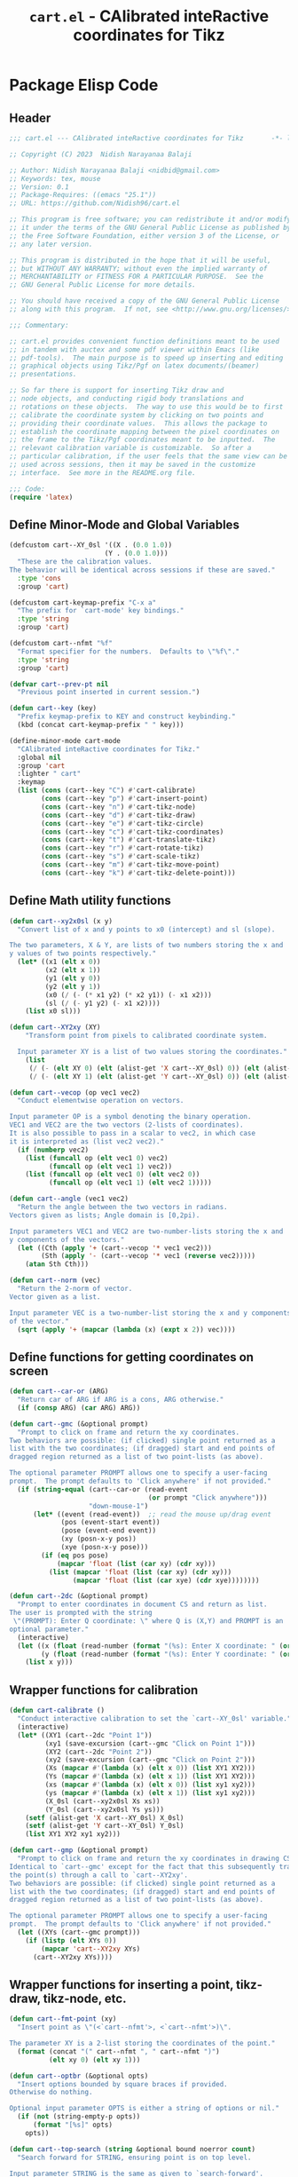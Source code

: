 #+TITLE: =cart.el= - CAlibrated inteRactive coordinates for Tikz
#+STARTUP: indent
#+LATEX_HEADER: \usepackage{tikz}

* Package Elisp Code
** Header
#+begin_src emacs-lisp :tangle yes
  ;;; cart.el --- CAlibrated inteRactive coordinates for Tikz       -*- lexical-binding: t; -*-

  ;; Copyright (C) 2023  Nidish Narayanaa Balaji

  ;; Author: Nidish Narayanaa Balaji <nidbid@gmail.com>
  ;; Keywords: tex, mouse
  ;; Version: 0.1
  ;; Package-Requires: ((emacs "25.1"))
  ;; URL: https://github.com/Nidish96/cart.el

  ;; This program is free software; you can redistribute it and/or modify
  ;; it under the terms of the GNU General Public License as published by
  ;; the Free Software Foundation, either version 3 of the License, or
  ;; any later version.

  ;; This program is distributed in the hope that it will be useful,
  ;; but WITHOUT ANY WARRANTY; without even the implied warranty of
  ;; MERCHANTABILITY or FITNESS FOR A PARTICULAR PURPOSE.  See the
  ;; GNU General Public License for more details.

  ;; You should have received a copy of the GNU General Public License
  ;; along with this program.  If not, see <http://www.gnu.org/licenses/>.

  ;;; Commentary:

  ;; cart.el provides convenient function definitions meant to be used
  ;; in tandem with auctex and some pdf viewer within Emacs (like
  ;; pdf-tools).  The main purpose is to speed up inserting and editing
  ;; graphical objects using Tikz/Pgf on latex documents/(beamer)
  ;; presentations.

  ;; So far there is support for inserting Tikz draw and
  ;; node objects, and conducting rigid body translations and
  ;; rotations on these objects.  The way to use this would be to first
  ;; calibrate the coordinate system by clicking on two points and
  ;; providing their coordinate values.  This allows the package to
  ;; establish the coordinate mapping between the pixel coordinates on
  ;; the frame to the Tikz/Pgf coordinates meant to be inputted.  The
  ;; relevant calibration variable is customizable.  So after a
  ;; particular calibration, if the user feels that the same view can be
  ;; used across sessions, then it may be saved in the customize
  ;; interface.  See more in the README.org file.

  ;;; Code:
  (require 'latex)
#+end_src
** Define Minor-Mode and Global Variables
#+begin_src emacs-lisp :tangle yes :results none
  (defcustom cart--XY_0sl '((X . (0.0 1.0))
                          (Y . (0.0 1.0)))
    "These are the calibration values.
  The behavior will be identical across sessions if these are saved."
    :type 'cons
    :group 'cart)

  (defcustom cart-keymap-prefix "C-x a"
    "The prefix for `cart-mode' key bindings."
    :type 'string
    :group 'cart)

  (defcustom cart--nfmt "%f"
    "Format specifier for the numbers.  Defaults to \"%f\"."
    :type 'string
    :group 'cart)

  (defvar cart--prev-pt nil
    "Previous point inserted in current session.")

  (defun cart--key (key)
    "Prefix keymap-prefix to KEY and construct keybinding."
    (kbd (concat cart-keymap-prefix " " key)))

  (define-minor-mode cart-mode
    "CAlibrated inteRactive coordinates for Tikz."
    :global nil
    :group 'cart
    :lighter " cart"
    :keymap
    (list (cons (cart--key "C") #'cart-calibrate)
          (cons (cart--key "p") #'cart-insert-point)
          (cons (cart--key "n") #'cart-tikz-node)
          (cons (cart--key "d") #'cart-tikz-draw)
          (cons (cart--key "e") #'cart-tikz-circle)
          (cons (cart--key "c") #'cart-tikz-coordinates)
          (cons (cart--key "t") #'cart-translate-tikz)
          (cons (cart--key "r") #'cart-rotate-tikz)
          (cons (cart--key "s") #'cart-scale-tikz)
          (cons (cart--key "m") #'cart-tikz-move-point)
          (cons (cart--key "k") #'cart-tikz-delete-point)))
#+end_src
** Define Math utility functions
#+begin_src emacs-lisp :tangle yes
  (defun cart--xy2x0sl (x y)
    "Convert list of x and y points to x0 (intercept) and sl (slope).

  The two parameters, X & Y, are lists of two numbers storing the x and
  y values of two points respectively."
    (let* ((x1 (elt x 0))
           (x2 (elt x 1))
           (y1 (elt y 0))
           (y2 (elt y 1))
           (x0 (/ (- (* x1 y2) (* x2 y1)) (- x1 x2)))
           (sl (/ (- y1 y2) (- x1 x2))))
      (list x0 sl)))

  (defun cart--XY2xy (XY)
      "Transform point from pixels to calibrated coordinate system.

    Input parameter XY is a list of two values storing the coordinates."
      (list
       (/ (- (elt XY 0) (elt (alist-get 'X cart--XY_0sl) 0)) (elt (alist-get 'X cart--XY_0sl) 1))
       (/ (- (elt XY 1) (elt (alist-get 'Y cart--XY_0sl) 0)) (elt (alist-get 'Y cart--XY_0sl) 1))))

  (defun cart--vecop (op vec1 vec2)
    "Conduct elementwise operation on vectors.

  Input parameter OP is a symbol denoting the binary operation.
  VEC1 and VEC2 are the two vectors (2-lists of coordinates).
  It is also possible to pass in a scalar to vec2, in which case
  it is interpreted as (list vec2 vec2)."
    (if (numberp vec2)
      (list (funcall op (elt vec1 0) vec2)
            (funcall op (elt vec1 1) vec2))
      (list (funcall op (elt vec1 0) (elt vec2 0))
            (funcall op (elt vec1 1) (elt vec2 1)))))

  (defun cart--angle (vec1 vec2)
    "Return the angle between the two vectors in radians.
  Vectors given as lists; Angle domain is [0,2pi).

  Input parameters VEC1 and VEC2 are two-number-lists storing the x and
  y components of the vectors."
    (let ((Cth (apply '+ (cart--vecop '* vec1 vec2)))
          (Sth (apply '- (cart--vecop '* vec1 (reverse vec2)))))
      (atan Sth Cth)))

  (defun cart--norm (vec)
    "Return the 2-norm of vector.
  Vector given as a list.

  Input parameter VEC is a two-number-list storing the x and y components
  of the vector."
    (sqrt (apply '+ (mapcar (lambda (x) (expt x 2)) vec))))
#+end_src
** Define functions for getting coordinates on screen
#+begin_src emacs-lisp :tangle yes :results none
  (defun cart--car-or (ARG)
    "Return car of ARG if ARG is a cons, ARG otherwise."
    (if (consp ARG) (car ARG) ARG))

  (defun cart--gmc (&optional prompt)
    "Prompt to click on frame and return the xy coordinates.
  Two behaviors are possible: (if clicked) single point returned as a
  list with the two coordinates; (if dragged) start and end points of
  dragged region returned as a list of two point-lists (as above).

  The optional parameter PROMPT allows one to specify a user-facing
  prompt.  The prompt defaults to 'Click anywhere' if not provided."
    (if (string-equal (cart--car-or (read-event
                                     (or prompt "Click anywhere")))
                      "down-mouse-1")
        (let* ((event (read-event))  ;; read the mouse up/drag event
               (pos (event-start event))
               (pose (event-end event))
               (xy (posn-x-y pos))
               (xye (posn-x-y pose)))
          (if (eq pos pose)
              (mapcar 'float (list (car xy) (cdr xy)))
            (list (mapcar 'float (list (car xy) (cdr xy)))
                  (mapcar 'float (list (car xye) (cdr xye))))))))

  (defun cart--2dc (&optional prompt)
    "Prompt to enter coordinates in document CS and return as list.
  The user is prompted with the string
   \"(PROMPT): Enter Q coordinate: \" where Q is (X,Y) and PROMPT is an
  optional parameter."
    (interactive)
    (let ((x (float (read-number (format "(%s): Enter X coordinate: " (or prompt "")) 0)))
          (y (float (read-number (format "(%s): Enter Y coordinate: " (or prompt "")) 0))))
      (list x y)))
#+end_src
** Wrapper functions for calibration
#+begin_src emacs-lisp :tangle yes :results none
  (defun cart-calibrate ()
    "Conduct interactive calibration to set the `cart--XY_0sl' variable."
    (interactive)
    (let* ((XY1 (cart--2dc "Point 1"))
           (xy1 (save-excursion (cart--gmc "Click on Point 1")))
           (XY2 (cart--2dc "Point 2"))
           (xy2 (save-excursion (cart--gmc "Click on Point 2")))
           (Xs (mapcar #'(lambda (x) (elt x 0)) (list XY1 XY2)))
           (Ys (mapcar #'(lambda (x) (elt x 1)) (list XY1 XY2)))
           (xs (mapcar #'(lambda (x) (elt x 0)) (list xy1 xy2)))
           (ys (mapcar #'(lambda (x) (elt x 1)) (list xy1 xy2)))
           (X_0sl (cart--xy2x0sl Xs xs))
           (Y_0sl (cart--xy2x0sl Ys ys)))
      (setf (alist-get 'X cart--XY_0sl) X_0sl)
      (setf (alist-get 'Y cart--XY_0sl) Y_0sl)
      (list XY1 XY2 xy1 xy2)))

  (defun cart--gmp (&optional prompt)
    "Prompt to click on frame and return the xy coordinates in drawing CS.
  Identical to `cart--gmc' except for the fact that this subsequently transforms
  the point(s) through a call to `cart--XY2xy'.
  Two behaviors are possible: (if clicked) single point returned as a
  list with the two coordinates; (if dragged) start and end points of
  dragged region returned as a list of two point-lists (as above).

  The optional parameter PROMPT allows one to specify a user-facing
  prompt.  The prompt defaults to 'Click anywhere' if not provided."
    (let ((XYs (cart--gmc prompt)))
      (if (listp (elt XYs 0))
          (mapcar 'cart--XY2xy XYs)
        (cart--XY2xy XYs))))
#+end_src
** Wrapper functions for inserting a point, tikz-draw, tikz-node, etc.
#+begin_src emacs-lisp :tangle yes :results none
  (defun cart--fmt-point (xy)
    "Insert point as \"(<`cart--nfmt'>, <`cart--nfmt'>)\".

  The parameter XY is a 2-list storing the coordinates of the point."
    (format (concat "(" cart--nfmt ", " cart--nfmt ")")
            (elt xy 0) (elt xy 1)))

  (defun cart--optbr (&optional opts)
    "Insert options bounded by square braces if provided.
  Otherwise do nothing.

  Optional input parameter OPTS is either a string of options or nil."
    (if (not (string-empty-p opts))
        (format "[%s]" opts)
      opts))

  (defun cart--top-search (string &optional bound noerror count)
    "Search forward for STRING, ensuring point is on top level.

  Input parameter STRING is the same as given to `search-forward'.
  Optional parameters BOUND, NOERROR, and COUNT are also identical to
  that in `search-forward'."
    (let ((p0 (search-forward string bound noerror count)))
      (while (save-excursion (cart--tfm-skip (1- p0)))
        (setq p0 (search-forward string bound noerror count)))
      p0))
#+end_src
*** Point Insertion
#+begin_src emacs-lisp :tangle yes
  (defun cart-insert-point (&optional prompt)
    "Query for and insert clicked coordinates \"(x, y)\" at the current point.

  Optional input parameter PROMPT allows setting the user-facing
  prompt.   Defaults to \"Click on Point\"."
    (interactive)
    (let ((xy (cart--gmp prompt)))
      (when xy (insert (cart--fmt-point xy)) t)))
#+end_src
*** Draw Insertion
#+begin_src emacs-lisp :tangle yes
  (defun cart-tikz-draw (&optional dopts nopts)
    "Initiate a tikz \\draw and insert points sequentially.
  Start with prompting the user for draw options and common node options
  \(added after each point).  Format for the insertion is:
          \\draw[DOPTS] (x1, y1) NOPTS -- (x2, y2) NOPTS -- (x3, y3) NOPTS -- ...;
  Note that the \"node options\" NOPTS is not bounded by square
  braces. The user will have to type them in explicitly if needed.
    The user hits RET to finish inserting points. Finally a prompt shows
  up checking if the user wants the first point inserted in the end
  again (to make the diagram loop itself.

  Optional input parameters DOPTS and NOPTS are strings of draw and node
  options respectively. The user receives prompts for populating these."
    (interactive "sDraw options: \nsNode options: ")
    (insert (format "\\draw%s " (cart--optbr dopts)))
    (let ((ctflag nil))
      (while (setq xys
                   (cart--gmp
                    "Click on a point/Click+Drag to include tangent (RET to stop insertion)"))
        (if ctflag
            (progn
              (if (numberp (elt xys 0))
                  (progn
                    (insert (concat " .. " (cart--fmt-point xys) nopts))
                    (setq ctflag nil))
                (insert (concat " and " (cart--fmt-point (elt xys 0))
                                " .. " (cart--fmt-point (elt xys 1))
                                nopts
                                " .. controls "
                                (cart--fmt-point
                                 (cart--vecop '- (elt xys 1)
                                              (cart--vecop '- (elt xys 0) (elt xys 1)))) ))))
          (if (numberp (elt xys 0))
              (insert (concat (cart--fmt-point xys) nopts))
            (insert (concat (cart--fmt-point (elt xys 0))
                            nopts
                            " .. controls " (cart--fmt-point (elt xys 1))))
            (setq ctflag t)) )
        (unless ctflag (insert " -- ")))
      (when ctflag (insert " .. "))
      (if (y-or-n-p "Insert first point in the end (manual closed path)?")
          (progn
            (cart--goto-begend)
            (search-forward "(")
            (while (cart--last-open-paren (1- (point)))
              (search-forward "("))
            (let ((pt1 (buffer-substring (point) (save-excursion (search-forward ")")))))
              (move-end-of-line nil)
              (insert (format "%s" pt1))))
        (if ctflag
            (delete-char (- (point) (search-backward " .. controls")))
          (delete-char (- (point) (search-backward " --")))))
      (insert ";")
      (do-auto-fill)))
#+end_src
*** Node Insertion
#+begin_src emacs-lisp :tangle yes
  (defun cart-tikz-node (&optional nopts nval)
    "Initiate a tikz \\node and insert value given by user.
  Start with prompting the user for node options and node value.
  Similar in functionality to `cart-tikz-draw' except this has exactly
  only point.  Format for the insertion is:
          \\node[NOPTS] at (x, y) {NVAL};

  Optional input parameters NOPTS and NVAL and the strings containing
  the node options and node value respectively."
    (interactive "sNode options: \nsNode value: ")
    (insert (format "\\node%s at " (cart--optbr nopts)))
    (cart-insert-point)
    (insert (format " \{%s\};" nval))
    (do-auto-fill))
#+end_src
*** Coordinates Insertion
#+begin_src emacs-lisp :tangle yes
  (defun cart-tikz-coordinates (&optional dopts)
    "Initiate a tikz \\draw plot [smooth] and insert points.
  Start with prompting the user for draw options.  Format for the
    insertion is:
       \\draw[DOPTS] plot [smooth] coordinates {(x1, y1) (x2, y2) (x3, y3) ...};
    The user hits RET to finish inserting points.  Finally a prompt shows
  up checking if the user wants the coordinates to loop.

  Optional input parameter DOPTS is a string of draw options.  The user
    receives a prompt for populating these."
    (interactive "sDraw options: ")
    (insert (format "\\draw%s plot [smooth] coordinates {" (cart--optbr dopts)))
    (while (cart-insert-point "Click on a point (RET to stop insertion)")
      (insert " "))
    (save-excursion
      (when (y-or-n-p "Closed path?")
        (progn
          (cart--goto-begend)
          (search-forward "[smooth]")
          (left-char 1)
          (insert " cycle"))))
    (delete-char -1)
    (insert "};")
    (do-auto-fill))
#+end_src
*** Circle Insertion
#+begin_src emacs-lisp :tangle yes
  (defun cart-tikz-circle (&optional dopts nopts)
    "Initiate a tikz \\draw and insert a circle by choosing center & radii.
  Start with prompting the user for draw options and node options
  added after center point.  Format for the insertion is:
          \\draw[DOPTS] (x1, y1) NOPTS circle
                  [x radius=<calc_val_x>, y radius=<calc_val_y>];
  Note that the \"node options\" NOPTS is not bounded by square
  braces. The user will have to type them in explicitly if needed.


  Optional input parameters DOPTS and NOPTS are strings of draw and node
  options respectively. The user receives prompts for populating these."
    (interactive "sDraw options: \nsNode options: ")
    (insert (format "\\draw%s " (cart--optbr dopts)))
    (let ((xys1 (cart--gmp "Click and drag points along circumference")))
      (when (numberp (elt xys1 0))  ;; only one point chosen
        (setq xys1 (list xys1 (cart--gmp "Click the second point on circumference"))))

      (insert
       (concat (cart--fmt-point
                (mapcar (lambda (x) (/ x 2)) (cart--vecop '+ (elt xys1 0) (elt xys1 1))))
               (or nopts "") " "
               (format (concat "circle[radius=" cart--nfmt "];")
                       (/ (cart--norm (cart--vecop '- (elt xys1 0) (elt xys1 1))) 2))))))
#+end_src
** Wrapper functions for modifying existing tikz commands (draw, node, coordinates)
#+begin_src emacs-lisp :tangle yes :results none
  (defun cart--last-open-paren (&optional pos)
    "Return the last open paren that the current point lies in.

  Optional input parameter POS allows user to specify point (defaults to
  \"(point)\").

  Code originally from this stackoverflow answer:
  https://emacs.stackexchange.com/a/10405"
    (let ((ppss (syntax-ppss (or pos (point)))))
      (when (nth 1 ppss) (char-after (nth 1 ppss)))))

  (defun cart--tfm-skip (&optional pos)
    "Return t if current point (or POS) can be skipped for transformation.
  Transformation includes translate & rotate as implemented in
  `cart--translate' and `cart--rotate' functions for
  `cart-translate-tikz' and `cart-rotate-tikz' respectively.
  It works by requiring either that the point is at the top (not bound
  by any parens), or if bound by \"{...}\", it must belong to a
  coordinate set (as in `cart-tikz-smooth').

  Optional input parameter POS allows user to specify point (defaults to
    \"(point)\")."
    (let ((lopa (cart--last-open-paren (or pos (point)))))
      (if (char-equal (or lopa ?\0) ?\{)
          (if (string-equal (save-excursion (search-backward "{")
                                            (left-word) (word-at-point))
                            "coordinates") nil lopa)
        lopa)))

  (defun cart--goto-begend (&optional enflg)
    "Move pointer to either the beginning or end of current statement.
  Statement assumed to start with a \"\\\" and end with a \";\".

  Optional input parameter ENFLG controls behavior.
  If nil, point is moved to beginning.
  If non-nil, point is moved to end."
    (if enflg
        (while (cart--last-open-paren (search-forward ";" nil t)))
      (while (cart--last-open-paren (search-backward "\\" nil t))))
    (point))

  (defun cart--read-cds (&optional pos)
    "Return the coordinates from the current point.
  Assumes that POS (or `(point)') is at the first character after a \"(\"
  and reads starting there until the next \")\".

  Optional parameter POS stores a starting point that defaults to `(point)'."
    (save-excursion
      (goto-char (or pos (point)))
      (let ((p0 (point))
            (p1 (search-forward ")")))
        (mapcar 'string-to-number
                (split-string
                 (replace-regexp-in-string
                  "\n" "" (buffer-substring p0 p1))
                 ",")))))
#+end_src
*** Translation
#+begin_src emacs-lisp :tangle yes
  (defun cart--translate (&optional dxdy)
    "Conduct rigid body translation on current context.
  The context is generated through narrow.  It is important for context
  to start from the first object's \"\\\" character and end at the
  last object's \";\" character.

  Optional input parameter DXDY are x (horizontal) and y (vertical)
  translation values."
    (goto-char (point-min))
    (let ((p0) (p1) (cds))
      (while (setq p0 (search-forward "(" (point-max) t))
        (if (cart--tfm-skip (1- p0))
            (goto-char (1+ (point)))
          (setq p1 (search-forward ")"))
          (setq cds (cart--read-cds p0))
          (delete-region (1- p0) p1)
          (insert (cart--fmt-point (cart--vecop '+ cds dxdy)))))))

  (defun cart-translate-tikz ()
    "Translate objects in current Tikz/Pgf statement/region.
  This works by first calling `narrow-to-region', followed by a call
  to `cart--translate'.  If a region is not chosen, the current
  statement (bound by \"\\\", \";\") is used for the narrow.  If a
  region is chosen, the region is used for the narrow.  It is important
  for the region to start from the first object's \"\\\" character and
  end at the last object's \";\" character.

  The user is queried to click & drag from the start point to end point
  representing the desired translation. If the user does not drag and
  instead, just clicks, a prompt is launched asking the user to click on
  trget point."
    (interactive)
    (let* ((xys (cart--gmp "Click & drag from start point to end point")))
      (when (numberp (elt xys 0))
        (setq xys (list xys (cart--gmp
                             "You had only clicked on one point. Please click target point now"))))

      (let ((dxdy (cart--vecop '- (elt xys 1) (elt xys 0))))
        (if (region-active-p)
            (narrow-to-region (region-beginning) (region-end))
          (narrow-to-region (cart--goto-begend) (cart--goto-begend t)))

        (cart--translate dxdy)
        (goto-char (point-min))
        (while (not (eobp))
          (move-end-of-line nil)
          (do-auto-fill)
          (forward-line))
        (do-auto-fill)
        (widen))))
#+end_src
*** Rotation
#+begin_src emacs-lisp :tangle yes
  (defun cart--rotate (&optional tht cpt rnds)
    "Conduct rigid body rotation on current context.
  The context is generated through narrow.  It is important for context
  to start from the first object's \"\\\" character and end at the
  last object's \";\" character.

  Optional input parameters control the amount/type of rotations.
  THT is rotation angle;
  CPT is a list storing center point coordinates; and
  RNDS is a boolean governing whether node contents should be rotated or not."
    (goto-char (point-min))
    (let ((p0) (p1) (cds))
      (while (setq p0 (search-forward "(" (point-max) t))
        (if (cart--tfm-skip (1- p0))
            (goto-char (1+ (point)))
          (setq p1 (search-forward ")"))
          (setq cds (cart--read-cds p0))
          (delete-region (1- p0) p1)
          ;; Relative coordinates & Rotation
          (let* ((cdsrel (cart--vecop '- cds (or cpt '(0 0))))
                 (Cth (cos (or tht 0)))
                 (Sth (sin (or tht 0)))
                 (Tcds (list (+ (- (* Cth (elt cdsrel 0)) (* Sth (elt cdsrel 1))) (or (elt cpt 0) 0))
                             (+ (+ (* Sth (elt cdsrel 0)) (* Cth (elt cdsrel 1))) (or (elt cpt 1) 0)))))
            (insert (cart--fmt-point Tcds))))))
    ;; Rotate nodes too, if needed
    (when rnds
      (goto-char (point-min))
      (while (search-forward "node" nil t)
        (unless (cart--last-open-paren)
          (if (not (eq (char-after) (string-to-char "[")))
              (insert (format (concat "[rotate=" cart--nfmt "]")
                              (radians-to-degrees tht)))
            (let ((ebr (save-excursion (search-forward "]"))))
              (if (search-forward "rotate" ebr t)
                  (progn
                    (right-word)
                    (let ((nwang (+ (number-at-point) (radians-to-degrees tht))))
                      (skip-chars-backward "0-9.-")
                      (delete-region (point) (progn (skip-chars-forward "0-9.-") (point)))
                      (insert (format cart--nfmt nwang)))
                    (goto-char ebr))
                (goto-char (1- ebr))
                (insert (format (concat ", rotate=" cart--nfmt)
                                (radians-to-degrees tht))))))))))

  (defun cart-rotate-tikz ()
    "Rotate objects in current Tikz/Pgf statement/region.
  This works by first calling `narrow-to-region', followed by a call to
  `cart--rotate'.  If a region is not chosen, the current statement
  \(bound by \"\\\", \";\") is used for the narrow.  If a region is
  chosen, the region is used for the narrow.  It is important for the
  region to start from the first object's \"\\\" character and end at
  the last object's \";\" character.

  The user is prompted to click on the center of rotation, then to click
  and drag the rotation target points.  The angle of rotation is
  calculated as the angle between the vectors joining the center point
  with the end-points of the drag operation.  If the user fails to drag,
  another prompt is launched asking the user to click on the target
  point.

  After the coordinate values are modified, the user is prompted to say
  whether the node contents must be rotated too or not.  The \"rotate\"
  field of the nodes (which comes in Tikz/Pgf) is used for this.  If no
  options are present for a node, \"[rotate=THT]\" is inserted (where
  THT is the angle in degrees).  If options are present for a node, and
  a rotate field already exists, the existing value is replaced by its
  sum with THT.  If options are present for a node, and no rotate field
  exists, it is inserted."
    (interactive)
    (let* ((xyref (or (cart--gmp "Click on the center of rotation (RET to use origin) ") '(0 0)))
           (xys (cart--gmp "Click and drag the rotation target points "))
           (rnds (y-or-n-p "Rotate Node contents too?")))
      (when (numberp (elt xys 0))
        (setq xys (list xys (cart--gmp
                             "You had only clicked on one point. Please click target point now"))))

      (setq xys (mapcar (lambda (xy) (cart--vecop '- xy xyref)) xys))

      (let ((theta (cart--angle (elt xys 0) (elt xys 1))))
        (if (region-active-p)
            (narrow-to-region (region-beginning) (region-end))
          (narrow-to-region (cart--goto-begend) (cart--goto-begend t)))

        (cart--rotate theta xyref rnds)
        (goto-char (point-min))
        (while (not (eobp))
          (move-end-of-line nil)
          (do-auto-fill)
          (forward-line))
        (do-auto-fill)
        (widen))))
#+end_src
*** Scaling
#+begin_src emacs-lisp :tangle yes
  (defun cart--scale (&optional sc cpt snds)
    "Conduct scaling in the current context.
  The context is generated through narrow.  It is important for context
  to start from the first object's \"\\\" character and end at the
  last object's \";\" character.

  Optional input parameters control the amount/type of rotations.
  SC is scaling factor;
  CPT is a list storing center point coordinates; and
  SNDS is a boolean governing whether node contents should be scaled or not."
    (goto-char (point-min))
    (let ((p0) (p1) (cds))
      (while (setq p0 (search-forward "(" (point-max) t))
        (if (cart--tfm-skip (1- p0))
            (goto-char (1+ (point)))
          (setq p1 (search-forward ")"))
          (setq cds (cart--read-cds p0))
          (delete-region (1- p0) p1)
          ;; Relative coordinates & Rotation
          (let* ((cdsrel (cart--vecop '- cds (or cpt '(0 0))))
                 (Tcds (cart--vecop '+ (cart--vecop '* cdsrel sc) (or cpt '(0 0)))))
            (insert (cart--fmt-point Tcds))))))
    ;; Scale nodes too, if needed
    (when snds
      (goto-char (point-min))
      (while (search-forward "node" nil t)
        (unless (cart--last-open-paren)
          (if (not (eq (char-after) (string-to-char "[")))
              (insert (format (concat "[scale=" cart--nfmt "]") sc))
            (let ((ebr (save-excursion (search-forward "]"))))
              (if (search-forward "scale" ebr t)
                  (progn
                    (right-word)
                    (let ((nwang (* (number-at-point) sc)))
                      (skip-chars-backward "0-9.-")
                      (delete-region (point) (progn (skip-chars-forward "0-9.-") (point)))
                      (insert (format cart--nfmt nwang)))
                    (goto-char ebr))
                (goto-char (1- ebr))
                (insert (format (concat ", scale=" cart--nfmt) sc)))))))))

  (defun cart-scale-tikz ()
    "Scale objects in current Tikz/Pgf statement/region.
  This works by first calling `narrow-to-region', followed by a call to
  `cart--scale'.  If a region is not chosen, the current statement
  \(bound by \"\\\", \";\") is used for the narrow.  If a region is
  chosen, the region is used for the narrow.  It is important for the
  region to start from the first object's \"\\\" character and end at
  the last object's \";\" character.

  The user is prompted to click on the center of scaling, then to click
  and drag the scaling target points.  The scaling factor is calculated
  as the ratio of the distances of the target points from the center
  point.  If the user fails to drag, another prompt is launched asking
  the user to click on the target point.

  After the coordinate values are modified, the user is prompted to say
  whether the node contents must be scaled too or not.  The \"scale\"
  field of the nodes (which comes in Tikz/Pgf) is used for this.  If no
  options are present for a node, \"[scale=SC]\" is inserted (where
  SC is the scaling factor).  If options are present for a node, and
  a scale field already exists, the existing value is replaced by its
  product with SC.  If options are present for a node, and no scale field
  exists, it is inserted."
    (interactive)
    (let* ((xyref (or (cart--gmp "Click on the center of scaling (RET to use origin) ") '(0 0)))
           (xys (cart--gmp "Click and drag the scaling target points "))
           (snds (y-or-n-p "Scale Node contents too?")))
      (when (numberp (elt xys 0))
        (setq xys (list xys (cart--gmp
                             "You had only clicked on one point. Please click target point now"))))
      (setq xys (mapcar (lambda (xy) (cart--vecop '- xy xyref)) xys)) ;; Relative Coordinates

      (let ((sc (apply '/ (reverse (mapcar 'cart--norm xys)))))
        (if (region-active-p)
            (narrow-to-region (region-beginning) (region-end))
          (narrow-to-region (cart--goto-begend) (cart--goto-begend t)))

        (cart--scale sc xyref snds)
        (goto-char (point-min))
        (while (not (eobp))
          (move-end-of-line nil)
          (do-auto-fill)
          (forward-line))
        (do-auto-fill)
        (widen))))
#+end_src
** Wrapper functions for editing a selected point in a diagram
*** Move point
#+begin_src emacs-lisp :tangle yes
  (defun cart-tikz-move-point ()
    "Move a selected point to a selected target location."
    (interactive)
    (save-excursion
      (let ((xys (cart--gmp "Select point and drag to target"))
            (pt (point))
            (nrm 100)
            (mval 100))
        (when (numberp (elt xys 0))
          (setq xys (list xys (cart--gmp "Only source point selected. Click the target point"))))

        (LaTeX-narrow-to-environment)
        (goto-char (point-min))
        (while (search-forward "(" (point-max) t)
          (unless (cart--tfm-skip (1- (point)))
            (let ((cds (cart--read-cds)))
              (setq nrm (cart--norm (cart--vecop '- (elt xys 0) cds)))
              (setq pt (if (< nrm mval) (point) pt))
              (setq mval (if (< nrm mval) nrm mval))
              (search-forward ")"))))

        (goto-char (1- pt))
        (delete-region (1- pt) (search-forward ")"))
        (insert (cart--fmt-point (elt xys 1)))

        (widen))))
  #+end_src
*** Delete point
  #+begin_src emacs-lisp :tangle yes
  (defun cart-tikz-delete-point ()
    "Delete a selected point."
    (interactive)
    (save-excursion
      (let ((xy (cart--gmp "Select point to delete"))
            (pt (point))
            (nrm 100)
            (mval 100))

        (LaTeX-narrow-to-environment)
        (goto-char (point-min))
        (while (search-forward "(" (point-max) t)
          (unless (cart--tfm-skip (1- (point)))
            (let ((cds (cart--read-cds)))
              (setq nrm (cart--norm (cart--vecop '- xy cds)))
              (setq pt (if (< nrm mval) (point) pt))
              (setq mval (if (< nrm mval) nrm mval))
              (search-forward ")"))))

        (goto-char (1+ pt))
        (delete-region (point) (cart--top-search "("))

        (widen))))
#+end_src
** Footer
#+begin_src emacs-lisp :tangle yes :results none
  (provide 'cart)
  ;;; cart.el ends here
#+end_src
